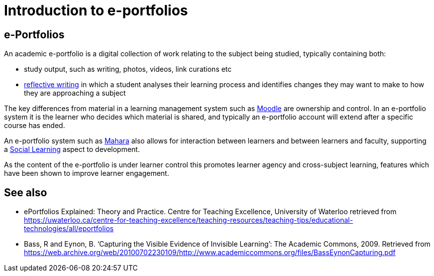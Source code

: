 = Introduction to e-portfolios

== e-Portfolios

An academic e-portfolio is a digital collection of work relating to the subject being studied, typically containing both:

* study output, such as writing, photos, videos, link curations etc
* xref:reflective-learning.adoc[reflective writing] in which a student analyses their learning process and identifies changes they may want to make to how they are approaching a subject

The key differences from material in a learning management system such as xref:moodle:index.adoc[Moodle] are ownership and control. In an e-portfolio system it is the learner who decides which material is shared, and typically an e-portfolio account will extend after a specific course has ended.

An e-portfolio system such as xref:mahara:index.adoc[Mahara] also allows for interaction between learners and between learners and faculty, supporting a https://en.wikipedia.org/wiki/Social_learning_theory[Social Learning, role=external,window=_blank] aspect to development.

As the content of the e-portfolio is under learner control this promotes learner agency and cross-subject learning, features which have been shown to improve learner engagement.


== See also

* ePortfolios Explained: Theory and Practice. Centre for Teaching Excellence, University of Waterloo retrieved from https://uwaterloo.ca/centre-for-teaching-excellence/teaching-resources/teaching-tips/educational-technologies/all/eportfolios

* Bass, R and Eynon, B. ‘Capturing the Visible Evidence of Invisible Learning’: The Academic Commons, 2009. Retrieved from  https://web.archive.org/web/20100702230109/http://www.academiccommons.org/files/BassEynonCapturing.pdf
